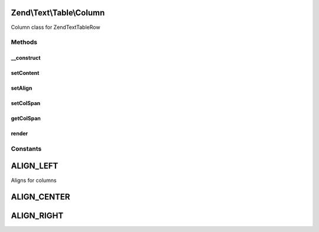 .. Text/Table/Column.php generated using docpx on 01/30/13 03:32am


Zend\\Text\\Table\\Column
=========================

Column class for Zend\Text\Table\Row

Methods
+++++++

__construct
-----------

.. function:: __construct()


    Create a column for a Zend\Text\Table\Row object.

    :param string: The content of the column
    :param string: The align of the content
    :param integer: The colspan of the column
    :param string: The encoding of the content



setContent
----------

.. function:: setContent()


    Set the content.
    
    If $charset is not defined, it is assumed that $content is encoded in
    the charset defined via Zend\Text\Table::setInputCharset() (defaults
    to utf-8).

    :param string: Content of the column
    :param string: The charset of the content

    :throws Exception\InvalidArgumentException: When $content is not a string

    :rtype: Column 



setAlign
--------

.. function:: setAlign()


    Set the align

    :param string: Align of the column

    :throws Exception\OutOfBoundsException: When supplied align is invalid

    :rtype: Column 



setColSpan
----------

.. function:: setColSpan()


    Set the colspan

    :param int: 

    :throws Exception\InvalidArgumentException: When $colSpan is smaller than 1

    :rtype: Column 



getColSpan
----------

.. function:: getColSpan()


    Get the colspan

    :rtype: integer 



render
------

.. function:: render()


    Render the column width the given column width

    :param integer: The width of the column
    :param integer: The padding for the column

    :throws Exception\InvalidArgumentException: When $columnWidth is lower than 1
    :throws Exception\OutOfBoundsException: When padding is greater than columnWidth

    :rtype: string 





Constants
+++++++++

ALIGN_LEFT
==========

Aligns for columns

ALIGN_CENTER
============

ALIGN_RIGHT
===========

